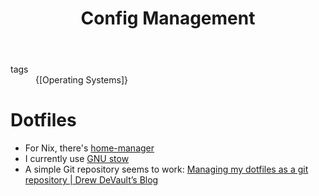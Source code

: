:PROPERTIES:
:ID:       83565f85-558f-4144-962a-8ac0c8499af0
:END:
#+title: Config Management

- tags :: {[Operating Systems]}

* Dotfiles

- For Nix, there's [[https://github.com/rycee/home-manager][home-manager]]
- I currently use [[https://www.gnu.org/software/stow/][GNU stow]]
- A simple Git repository seems to work: [[https://drewdevault.com/2019/12/30/dotfiles.html][Managing my dotfiles as a git repository | Drew DeVault’s Blog]]
